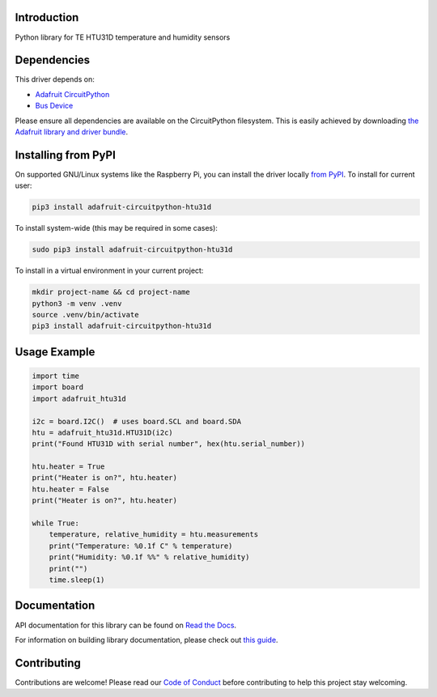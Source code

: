 Introduction
============

.. image:: https://readthedocs.org/projects/adafruit-circuitpython-htu31d/badge/?version=latest
    :target: https://docs.circuitpython.org/projects/htu31d/en/latest/
    :alt: Documentation Status

.. image:: https://raw.githubusercontent.com/adafruit/Adafruit_CircuitPython_Bundle/main/badges/adafruit_discord.svg
    :target: https://adafru.it/discord
    :alt: Discord

.. image:: https://github.com/adafruit/Adafruit_CircuitPython_HTU31D/workflows/Build%20CI/badge.svg
    :target: https://github.com/adafruit/Adafruit_CircuitPython_HTU31D/actions
    :alt: Build Status

.. image:: https://img.shields.io/endpoint?url=https://raw.githubusercontent.com/astral-sh/ruff/main/assets/badge/v2.json
    :target: https://github.com/astral-sh/ruff
    :alt: Code Style: Ruff

Python library for TE HTU31D temperature and humidity sensors


Dependencies
=============
This driver depends on:

* `Adafruit CircuitPython <https://github.com/adafruit/circuitpython>`_
* `Bus Device <https://github.com/adafruit/Adafruit_CircuitPython_BusDevice>`_

Please ensure all dependencies are available on the CircuitPython filesystem.
This is easily achieved by downloading
`the Adafruit library and driver bundle <https://circuitpython.org/libraries>`_.

Installing from PyPI
=====================

On supported GNU/Linux systems like the Raspberry Pi, you can install the driver locally `from
PyPI <https://pypi.org/project/adafruit-circuitpython-htu31d/>`_. To install for current user:

.. code-block:: shell

    pip3 install adafruit-circuitpython-htu31d

To install system-wide (this may be required in some cases):

.. code-block:: shell

    sudo pip3 install adafruit-circuitpython-htu31d

To install in a virtual environment in your current project:

.. code-block:: shell

    mkdir project-name && cd project-name
    python3 -m venv .venv
    source .venv/bin/activate
    pip3 install adafruit-circuitpython-htu31d

Usage Example
=============

.. code-block:: python

    import time
    import board
    import adafruit_htu31d

    i2c = board.I2C()  # uses board.SCL and board.SDA
    htu = adafruit_htu31d.HTU31D(i2c)
    print("Found HTU31D with serial number", hex(htu.serial_number))

    htu.heater = True
    print("Heater is on?", htu.heater)
    htu.heater = False
    print("Heater is on?", htu.heater)

    while True:
        temperature, relative_humidity = htu.measurements
        print("Temperature: %0.1f C" % temperature)
        print("Humidity: %0.1f %%" % relative_humidity)
        print("")
        time.sleep(1)

Documentation
=============

API documentation for this library can be found on `Read the Docs <https://docs.circuitpython.org/projects/htu31d/en/latest/>`_.

For information on building library documentation, please check out `this guide <https://learn.adafruit.com/creating-and-sharing-a-circuitpython-library/sharing-our-docs-on-readthedocs#sphinx-5-1>`_.

Contributing
============

Contributions are welcome! Please read our `Code of Conduct
<https://github.com/adafruit/Adafruit_CircuitPython_HTU31D/blob/master/CODE_OF_CONDUCT.md>`_
before contributing to help this project stay welcoming.
